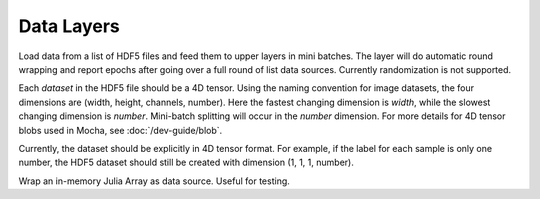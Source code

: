 Data Layers
~~~~~~~~~~~

.. class:: HDF5DataLayer

   Load data from a list of HDF5 files and feed them to upper layers in mini
   batches. The layer will do automatic round wrapping and report epochs after
   going over a full round of list data sources. Currently randomization is not
   supported.

   Each *dataset* in the HDF5 file should be a 4D tensor. Using the naming
   convention for image datasets, the four dimensions are (width, height,
   channels, number). Here the fastest changing dimension is *width*, while the
   slowest changing dimension is *number*. Mini-batch splitting will occur in
   the *number* dimension. For more details for 4D tensor blobs used in Mocha,
   see :doc:`/dev-guide/blob`.

   Currently, the dataset should be explicitly in 4D tensor format. For example,
   if the label for each sample is only one number, the HDF5 dataset should
   still be created with dimension (1, 1, 1, number).

   .. attribute:: source

      File name of the data source. The source should be a text file, in which
      each line specifies a file name to a HDF5 file to load.

   .. attribute:: batch_size

      The number of data samples in each mini batch.

   .. attribute:: tops

      List of symbols, specifying the name of the blobs to feed to the top
      layers. The names also correspond to the datasets to load from the HDF5
      files specified in the data source.

.. class:: MemoryDataLayer

   Wrap an in-memory Julia Array as data source. Useful for testing.

   .. attribute:: tops

      List of symbols, specifying the name of the blobs to produce.

   .. attribute:: batch_size

      The number of data samples in each mini batch.

   .. attribute:: data

      List of Julia Arrays. The count should be equal to the number of ``tops``,
      where each Array acts as the data source for each blob.

